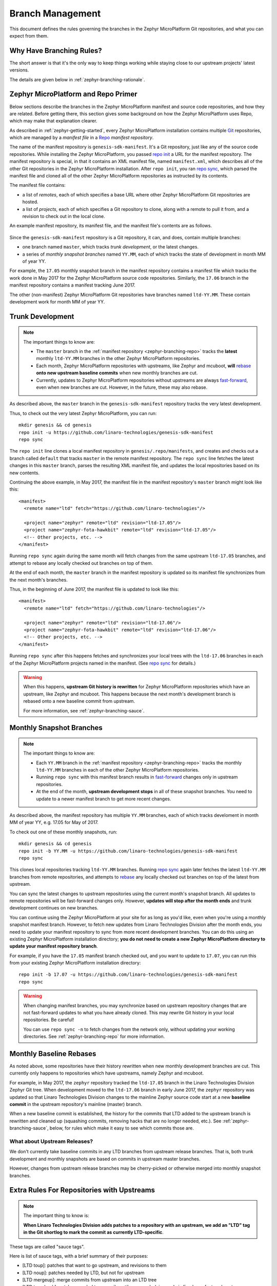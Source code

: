 .. _zephyr-branching:

Branch Management
=================

.. todo:: Add a few good diagrams.

This document defines the rules governing the branches in the
Zephyr MicroPlatform Git repositories, and what you can expect from them.

Why Have Branching Rules?
-------------------------

The short answer is that it's the only way to keep things working
while staying close to our upstream projects' latest versions.

The details are given below in :ref:`zephyr-branching-rationale`.

.. _zephyr-branching-repo:

Zephyr MicroPlatform and Repo Primer
------------------------------------

Below sections describe the branches in the Zephyr MicroPlatform manifest and
source code repositories, and how they are related. Before getting
there, this section gives some background on how the Zephyr MicroPlatform uses
Repo, which may make that explanation clearer.

As described in :ref:`zephyr-getting-started`, every Zephyr MicroPlatform
installation contains multiple `Git <https://git-scm.com/>`_
repositories, which are managed by a *manifest file* in a `Repo
<https://gerrit.googlesource.com/git-repo/>`_ *manifest repository*.

The name of the manifest repository is ``genesis-sdk-manifest``. It's
a Git repository, just like any of the source code repositories. While
installing the Zephyr MicroPlatform, you passed `repo init`_ a URL for the
manifest repository.  The manifest repository is special, in that it contains
an XML manifest file, named ``manifest.xml``, which describes all of
the other Git repositories in the Zephyr MicroPlatform installation. After ``repo
init``, you ran `repo sync`_, which parsed the manifest file and
cloned all of the other Zephyr MicroPlatform repositories as instructed by its
contents.

The manifest file contains:

- a list of *remotes*, each of which specifies a base URL where other
  Zephyr MicroPlatform Git repositories are hosted.
- a list of *projects*, each of which specifies a Git repository to
  clone, along with a remote to pull it from, and a revision to check
  out in the local clone.

An example manifest repository, its manifest file, and the manifest
file's contents are as follows.

.. figure:: /_static/zephyr/manifest-example.svg
   :alt: Example Zephyr MicroPlatform manifest.

Since the ``genesis-sdk-manifest`` repository is a Git repository, it
can, and does, contain multiple branches:

- one branch named ``master``, which tracks *trunk development*, or
  the latest changes.
- a series of *monthly snapshot branches* named ``YY.MM``, each of
  which tracks the state of development in month MM of year YY.

For example, the ``17.05`` monthly snapshot branch in the manifest
repository contains a manifest file which tracks the work done in May
2017 for the Zephyr MicroPlatform source code repositories. Similarly, the
``17.06`` branch in the manifest repository contains a manifest
tracking June 2017.

The other (non-manifest) Zephyr MicroPlatform Git repositories have branches
named ``ltd-YY.MM``. These contain development work for month MM of year YY.

.. _zephyr-branching-trunk:

Trunk Development
-----------------

.. note::

   The important things to know are:

   - The ``master`` branch in the :ref:`manifest repository
     <zephyr-branching-repo>` tracks the **latest** monthly ``ltd-YY.MM``
     branches in the other Zephyr MicroPlatform repositories.

   - Each month, Zephyr MicroPlatform repositories with upstreams, like Zephyr
     and mcuboot, **will** `rebase`_ **onto new upstream baseline
     commits** when new monthly branches are cut.

   - Currently, updates to Zephyr MicroPlatform repositories without upstreams
     are always `fast-forward`_, even when new branches are cut. However,
     in the future, these may also rebase.

As described above, the ``master`` branch in the
``genesis-sdk-manifest`` repository tracks the very latest
development.

.. highlight:: sh

Thus, to check out the very latest Zephyr MicroPlatform, you can run::

  mkdir genesis && cd genesis
  repo init -u https://github.com/linaro-technologies/genesis-sdk-manifest
  repo sync

The ``repo init`` line clones a local manifest repository in
``genesis/.repo/manifests``, and creates and checks out a branch
called ``default`` that tracks ``master`` in the remote manifest
repository. The ``repo sync`` line fetches the latest changes in this
``master`` branch, parses the resulting XML manifest file, and updates
the local repositories based on its new contents.

.. highlight:: xml

Continuing the above example, in May 2017, the manifest file in the
manifest repository's ``master`` branch might look like this::

  <manifest>
    <remote name="ltd" fetch="https://github.com/linaro-technologies"/>

    <project name="zephyr" remote="ltd" revision="ltd-17.05"/>
    <project name="zephyr-fota-hawkbit" remote="ltd" revision="ltd-17.05"/>
    <!-- Other projects, etc. -->
  </manifest>

Running ``repo sync`` again during the same month will fetch changes
from the same upstream ``ltd-17.05`` branches, and attempt to rebase
any locally checked out branches on top of them.

At the end of each month, the ``master`` branch in the manifest
repository is updated so its manifest file synchronizes from the next
month's branches.

Thus, in the beginning of June 2017, the manifest file is updated to
look like this::

  <manifest>
    <remote name="ltd" fetch="https://github.com/linaro-technologies"/>

    <project name="zephyr" remote="ltd" revision="ltd-17.06"/>
    <project name="zephyr-fota-hawkbit" remote="ltd" revision="ltd-17.06"/>
    <!-- Other projects, etc. -->
  </manifest>

Running ``repo sync`` after this happens fetches and synchronizes your
local trees with the ``ltd-17.06`` branches in each of the Zephyr MicroPlatform
projects named in the manifest. (See `repo sync`_ for
details.)

.. warning::

   When this happens, **upstream Git history is rewritten** for
   Zephyr MicroPlatform repositories which have an upstream, like Zephyr and
   mcuboot. This happens because the next month's development branch
   is rebased onto a new baseline commit from upstream.

   For more information, see :ref:`zephyr-branching-sauce`.

.. _zephyr-branching-monthly:

Monthly Snapshot Branches
-------------------------

.. note::

   The important things to know are:

   - Each ``YY.MM`` branch in the :ref:`manifest repository
     <zephyr-branching-repo>` tracks the monthly ``ltd-YY.MM`` branches in
     each of the other Zephyr MicroPlatform repositories.

   - Running ``repo sync`` with this manifest branch results in
     `fast-forward`_ changes only in upstream repositories.

   - At the end of the month, **upstream development stops** in all
     of these snapshot branches. You need to update to a newer
     manifest branch to get more recent changes.

As described above, the manifest repository has multiple ``YY.MM``
branches, each of which tracks develoment in month MM of year YY,
e.g. 17.05 for May of 2017.

.. highlight:: sh

To check out one of these monthly snapshots, run::

  mkdir genesis && cd genesis
  repo init -b YY.MM -u https://github.com/linaro-technologies/genesis-sdk-manifest
  repo sync

This clones local repositories tracking ``ltd-YY.MM`` branches.
Running `repo sync`_ again later fetches the latest ``ltd-YY.MM``
branches from remote repositories, and attempts to `rebase`_ any
locally checked out branches on top of the latest from upstream.

You can sync the latest changes to upstream repositories using the
current month's snapshot branch. All updates to remote repositories
will be fast-forward changes only. However, **updates will stop after
the month ends** and trunk development continues on new branches.

You can continue using the Zephyr MicroPlatform at your site for as long as
you'd like, even when you're using a monthly snapshot manifest branch. However,
to fetch new updates from Linaro Technologies Division after the month
ends, you need to update your manifest repository to sync from more
recent development branches. You can do this using an existing Zephyr
MicroPlatform installation directory; **you do not need to create a new Zephyr
MicroPlatform directory to update your manifest repository branch**.

For example, if you have the ``17.05`` manifest branch checked out,
and you want to update to ``17.07``, you can run this from your
existing Zephyr MicroPlatform installation directory::

  repo init -b 17.07 -u https://github.com/linaro-technologies/genesis-sdk-manifest
  repo sync

.. warning::

   When changing manifest branches, you may synchronize based on
   upstream repository changes that are not fast-forward updates to
   what you have already cloned. This may rewrite Git history in your
   local repositories. Be careful!

   You can use ``repo sync -n`` to fetch changes from the network
   only, without updating your working directories. See
   :ref:`zephyr-branching-repo` for more information.

Monthly Baseline Rebases
------------------------

As noted above, some repositories have their history rewritten when
new monthly development branches are cut. This currently only happens
to repositories which have upstreams, namely Zephyr and mcuboot.

For example, in May 2017, the ``zephyr`` repository tracked the
``ltd-17.05`` branch in the Linaro Technologies Division Zephyr Git
tree. When development moved to the ``ltd-17.06`` branch in early June
2017, the ``zephyr`` repository was updated so that Linaro
Technologies Division changes to the mainline Zephyr source code start
at a new **baseline commit** in the upstream repository's mainline
(master) branch.

When a new baseline commit is established, the history for the commits
that LTD added to the upstream branch is rewritten and cleaned up
(squashing commits, removing hacks that are no longer needed,
etc.). See :ref:`zephyr-branching-sauce`, below, for rules which make it easy
to see which commits those are.

What about Upstream Releases?
~~~~~~~~~~~~~~~~~~~~~~~~~~~~~

We don't currently take baseline commits in any LTD branches from
upstream release branches. That is, both trunk development and monthly
snapshots are based on commits in upstream master branches.

However, changes from upstream release branches may be cherry-picked
or otherwise merged into monthly snapshot branches.

.. _zephyr-branching-sauce:

Extra Rules For Repositories with Upstreams
-------------------------------------------

.. note::

   The important thing to know is:

   **When Linaro Technologies Division adds patches to a repository
   with an upstream, we add an "LTD" tag in the Git shortlog to mark
   the commit as currently LTD-specific**.

These tags are called "sauce tags".

Here is list of sauce tags, with a brief summary of their purposes:

- [LTD toup]: patches that want to go upstream, and revisions to them
- [LTD noup]: patches needed by LTD, but not for upstream
- [LTD mergeup]: merge commits from upstream into an LTD tree
- [LTD temphack]: patches needed temporarily until some underlying code
  is fixed or refactored upstream
- [LTD fromtree]: patches cherry-picked from upstream (when they're
  only available in a newer version that can't be merged)
- [LTD fromlist]: patches propose for upstream that are under discussion
  and are still being merged, and revisions to them.

More detailed rules for each sauce tag follow below.

[LTD toup]

    Use this for patches that are submitted upstream. Also use this
    for subsequent revisions to the LTD branch which follow upstream
    review, and make it possible to `autosquash
    <https://git-scm.com/docs/git-rebase>`_ them together in the next
    baseline rebase.

    For example, let's take this series posted upstream::

      boards: arm: add sweet_new_board
      samples: http_client: support sweet_new_board

    The shortlogs in the master-upstream-dev branch should be::

      [LTD toup] boards: arm: add sweet_new_board
      [LTD toup] samples: http_client: support sweet_new_board

    Then, after rebasing the review series in response to changes
    requested to the "add sweet_new_board" patch, add another commit
    to master-upstream-dev that makes the same change, like this::

      [LTD toup] boards: arm: add sweet_new_board
      [LTD toup] samples: http_client: support sweet_new_board
          (other commits in between)
      squash! [LTD toup] boards: arm: add sweet_new_board

    When the patches are merged into upstream master and it's time to
    merge that into master-upstream-dev, first propose a revert, then
    do the merge, like so::

      [LTD toup] boards: arm: add sweet_new_board
      [LTD toup] samples: http_client: support sweet_new_board
          (...)
      squash! [LTD toup] boards: arm: add sweet_new_board
          (...)
      Revert "[LTD toup] samples: http_client: support sweet_new_board"
      Revert "[LTD toup] boards: arm: add sweet_new_board"
          (...)
      Merge master into master-upstream-dev

[LTD noup]

    Use this if the patch isn't upstreamable for whatever reason, but
    it's still needed in the LTD trees. Use good judgement between
    this and [LTD temphack].

[LTD mergeup]

    Use this for merge commits from upstream into an LTD tree.

[LTD temphack]

    Use this for patches which "get things working again", but are
    unacceptable to upstream, and will be dropped at some point when
    rebasing to a new baseline commit.

    For example, use this if the patch wraps new code added upstream
    with ``#if 0 ... #endif`` because it broke something, while a
    better fix is being worked out.

[LTD fromtree]

    When patches are cherry-picked from a later upstream version. **Do
    not rewrite upstream's history with this tag** when merging
    upstream master into LTD master-upstream-dev.

[LTD fromlist]

    When you've cherry-picked a commit proposed for inclusion
    upstream. Note that if you want to include changes to that patch
    made during review, follow the same autosquash rules as [LTD
    toup].

.. _zephyr-branching-rationale:

Appendix: Branch Management Rationale
-------------------------------------

This section provides a rationale for why these rules exist.

There are two "types" of repository in an Zephyr MicroPlatform installation:

- Projects which have an external upstream, namely Zephyr and
  mcuboot.
- Projects which are developed for the Zephyr MicroPlatform, and which have no
  external upstream, like the one containing the documentation you're reading
  now.

Rather than cloning the upstream versions of the Zephyr and mcuboot
repositories in an Zephyr MicroPlatform installation, Linaro Technologies
Division maintains its own trees. This is for two reasons.

1. It allows us to keep track of known-good revisions that work well
   with the Zephyr MicroPlatform.

2. It gives us a place to carry out our own internal development on
   these repositories.

Changes flow in both directions between the LTD trees and the upstream
trees. In one direction, we're constantly upstreaming these changes as
we add features, fix bugs, etc. In the other, we're keeping track of
what's going on upstream, and merging in new patches as they arrive
and are tested. We also sometimes need to keep some temporary
solutions or patches in our trees which aren't useful for upstream.

While all of this is going on in repositories with an upstream, the
Zephyr MicroPlatform-only repositories are evolving too, both to use those new
features added in Zephyr and mcuboot, and as they're being developed
in their own right.

This gets complicated, and some extra process is necessary to keep
things working smoothly over time.

The branching rules manage development in a way that allows:

- Users to see clearly what the differences are between the
  upstream and Zephyr MicroPlatform versions of each repository,
- Developers to stage local and integrate upstream changes into
  Zephyr Microplatform branches,
- Continuous Integration to track versions which should work together
  for testing and test report generation,
- Snapshots and releases to track the state of development
  over time, allowing comparisons between versions.

.. _repo init:
   https://source.android.com/source/using-repo#init

.. _repo sync:
   https://source.android.com/source/using-repo#sync

.. _rebase:
   https://git-scm.com/book/en/v2/Git-Branching-Rebasing

.. _fast-forward:
   https://git-scm.com/book/en/v2/Git-Branching-Basic-Branching-and-Merging

